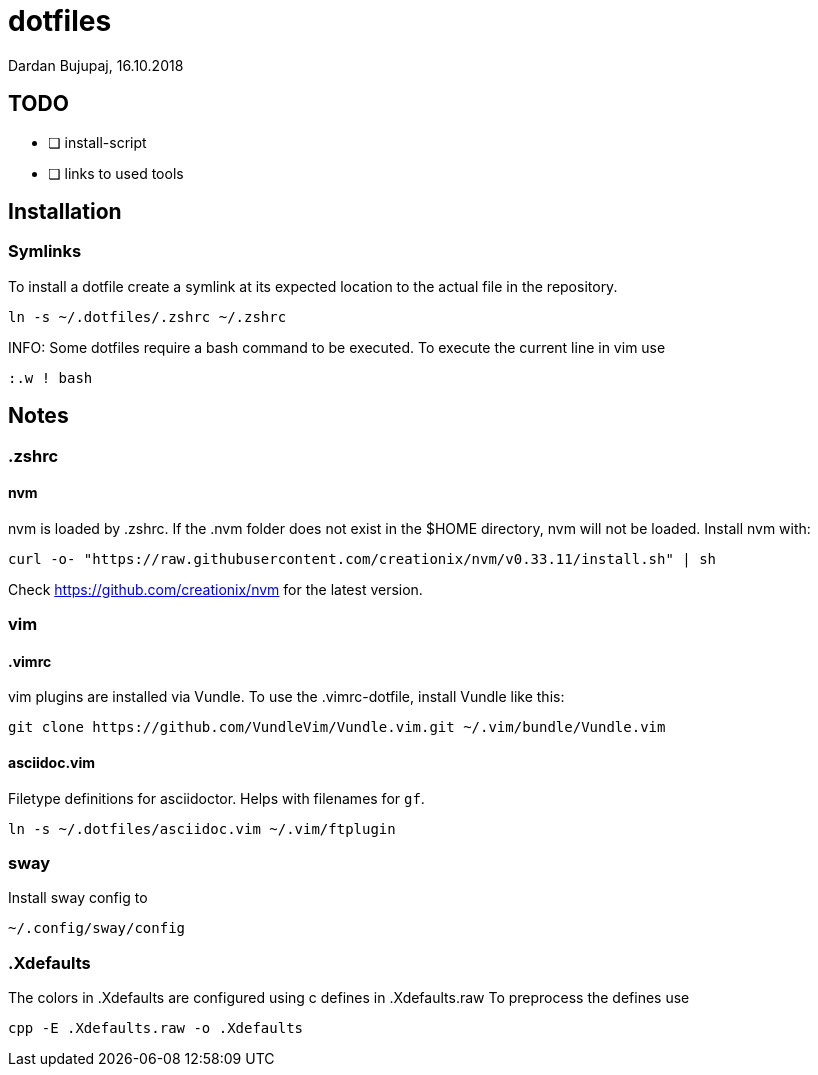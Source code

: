 = dotfiles
Dardan Bujupaj, 16.10.2018

== TODO

* [ ] install-script
* [ ] links to used tools

== Installation
=== Symlinks
To install a dotfile create a symlink at its expected location to the actual file in the repository.

 ln -s ~/.dotfiles/.zshrc ~/.zshrc

INFO: Some dotfiles require a bash command to be executed.
To execute the current line in vim use

 :.w ! bash

== Notes
=== .zshrc
==== nvm
nvm is loaded by .zshrc.
If the .nvm folder does not exist in the $HOME directory, nvm will not be loaded.
Install nvm with:

 curl -o- "https://raw.githubusercontent.com/creationix/nvm/v0.33.11/install.sh" | sh

Check https://github.com/creationix/nvm for the latest version.


=== vim
==== .vimrc
vim plugins are installed via Vundle. To use the .vimrc-dotfile, install Vundle like this:

 git clone https://github.com/VundleVim/Vundle.vim.git ~/.vim/bundle/Vundle.vim

==== asciidoc.vim
Filetype definitions for asciidoctor. Helps with filenames for `gf`.

 ln -s ~/.dotfiles/asciidoc.vim ~/.vim/ftplugin

=== sway
Install sway config to 

 ~/.config/sway/config

=== .Xdefaults
The colors in .Xdefaults are configured using c defines in .Xdefaults.raw
To preprocess the defines use

 cpp -E .Xdefaults.raw -o .Xdefaults
